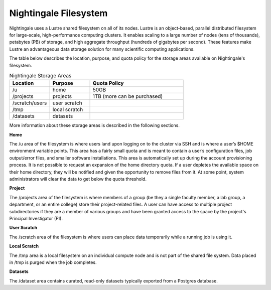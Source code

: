 ######################
Nightingale Filesystem
######################

Nightingale uses a Lustre shared filesystem on all of its nodes. Lustre is an object-based, parallel distributed filesystem for large-scale, high-performance computing clusters. It enables scaling to a large number of nodes (tens of thousands), petabytes (PB) of storage, and high aggregate throughput (hundreds of gigabytes per second). These features make Lustre an advantageous data storage solution for many scientific computing applications.

The table below describes the location, purpose, and quota policy for the storage areas available on Nightingale's filesystem.

.. list-table:: Nightingale Storage Areas
   :widths: 15 15 35
   :header-rows: 1

   * - Location
     - Purpose
     - Quota Policy
   * -  /u
     - home
     - 50GB
   * - /projects       
     - projects
     - 1TB (more can be purchased)                    
   * - /scratch/users  
     - user scratch
     - 
   * - /tmp 
     - local scratch
     - 
   * - /datasets
     - datasets
     - 
                                                                 
More information about these storage areas is described in the following sections.
 
**Home**

The /u area of the filesystem is where users land upon logging on to the cluster via SSH and is where a user’s $HOME environment variable points. This area has a fairly small quota and is meant to contain a user’s configuration files, job output/error files, and smaller software installations. This area is automatically set up during the account provisioning process. It is not possible to request an expansion of the home directory quota. If a user depletes the available space on their home directory, they will be notified and given the opportunity to remove files from it. At some point, system administrators will clear the data to get below the quota  threshold.

**Project**

The /projects area of the filesystem is where members of a group (be they a single faculty member, a lab group, a department, or an entire college) store their project-related files. A user can have access to multiple project subdirectories if they are a member of various groups and have been granted access to the space by the project's Principal Investigator (PI).

**User Scratch**

The /scratch area of the filesystem is where users can place data temporarily while a running job is using it.

**Local Scratch**

The /tmp area is a local filesystem on an individual compute node and is not part of the shared file system. Data placed in /tmp is purged when the job completes.

**Datasets**
 
The /dataset area contains curated, read-only datasets typically exported from a Postgres database. 
